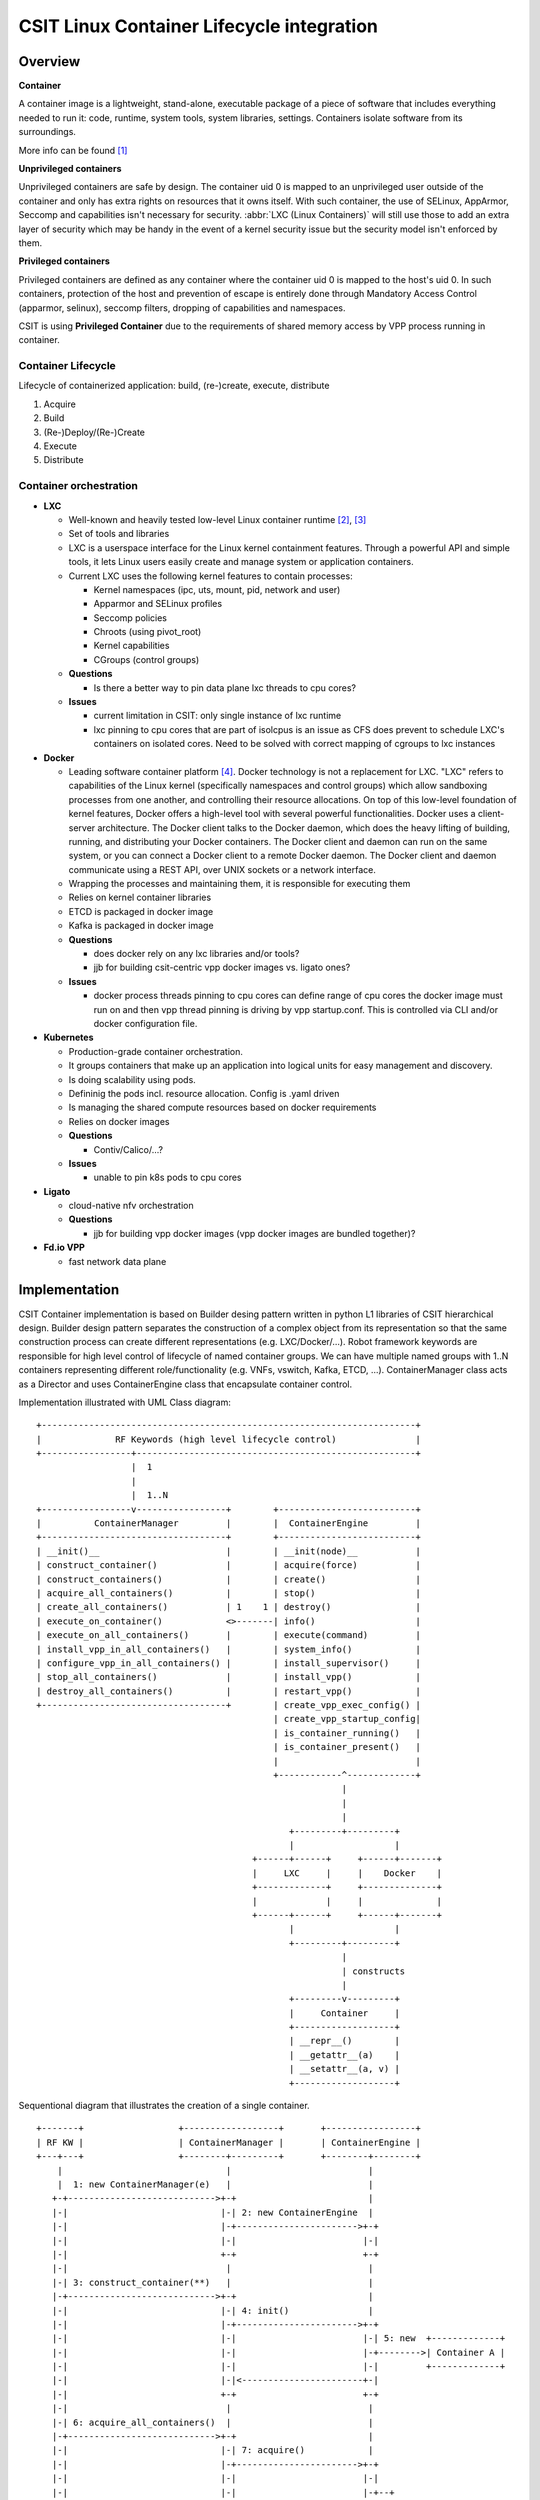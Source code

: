 CSIT Linux Container Lifecycle integration
==========================================

Overview
--------

**Container**

A container image is a lightweight, stand-alone, executable package of a piece
of software that includes everything needed to run it: code, runtime, system
tools, system libraries, settings. Containers isolate software from its
surroundings.

More info can be found [1]_

**Unprivileged containers**

Unprivileged containers are safe by design. The container uid 0 is mapped to an
unprivileged user outside of the container and only has extra rights on
resources that it owns itself.
With such container, the use of SELinux, AppArmor, Seccomp and capabilities
isn't necessary for security. :abbr:`LXC (Linux Containers)` will still use
those to add an extra layer of security which may be handy in the event of a
kernel security issue but the security model isn't enforced by them.

**Privileged containers**

Privileged containers are defined as any container where the container uid 0 is
mapped to the host's uid 0. In such containers, protection of the host and
prevention of escape is entirely done through Mandatory Access Control
(apparmor, selinux), seccomp filters, dropping of capabilities and namespaces.

CSIT is using **Privileged Container** due to the requirements of shared memory
access by VPP process running in container.

Container Lifecycle
~~~~~~~~~~~~~~~~~~~

Lifecycle of containerized application: build, (re-)create, execute, distribute

1. Acquire
2. Build
3. (Re-)Deploy/(Re-)Create
4. Execute
5. Distribute

Container orchestration
~~~~~~~~~~~~~~~~~~~~~~~

- **LXC**

  - Well-known and heavily tested low-level Linux container runtime [2]_, [3]_
  - Set of tools and libraries
  - LXC is a userspace interface for the Linux kernel containment features.
    Through a powerful API and simple tools, it lets Linux users easily create
    and manage system or application containers.
  - Current LXC uses the following kernel features to contain processes:

    - Kernel namespaces (ipc, uts, mount, pid, network and user)
    - Apparmor and SELinux profiles
    - Seccomp policies
    - Chroots (using pivot_root)
    - Kernel capabilities
    - CGroups (control groups)

  - **Questions**

    - Is there a better way to pin data plane lxc threads to cpu cores?

  - **Issues**

    - current limitation in CSIT: only single instance of lxc runtime
    - lxc pinning to cpu cores that are part of isolcpus is an issue as CFS does
      prevent to schedule LXC's containers on isolated cores. Need to be solved
      with correct mapping of cgroups to lxc instances

- **Docker**

  - Leading software container platform [4]_. Docker technology is not a
    replacement for LXC. "LXC" refers to capabilities of the Linux kernel
    (specifically namespaces and control groups) which allow sandboxing
    processes from one another, and controlling their resource allocations. On
    top of this low-level foundation of kernel features, Docker offers a
    high-level tool with several powerful functionalities. Docker uses a
    client-server architecture. The Docker client talks to the Docker daemon,
    which does the heavy lifting of building, running, and distributing your
    Docker containers. The Docker client and daemon can run on the same system,
    or you can connect a Docker client to a remote Docker daemon. The Docker
    client and daemon communicate using a REST API, over UNIX sockets or a
    network interface.
  - Wrapping the processes and maintaining them, it is responsible for executing
    them
  - Relies on kernel container libraries

  - ETCD is packaged in docker image
  - Kafka is packaged in docker image

  - **Questions**

    - does docker rely on any lxc libraries and/or tools?
    - jjb for building csit-centric vpp docker images vs. ligato ones?

  - **Issues**

    - docker process threads pinning to cpu cores
      can define range of cpu cores the docker image must run on
      and then vpp thread pinning is driving by vpp startup.conf.
      This is controlled via CLI and/or docker configuration file.


- **Kubernetes**

  - Production-grade container orchestration.
  - It groups containers that make up an application into logical units for
    easy management and discovery.
  - Is doing scalability using pods.
  - Defininig the pods incl. resource allocation. Config is .yaml driven
  - Is managing the shared compute resources based on docker requirements
  - Relies on docker images
  - **Questions**

    - Contiv/Calico/...?

  - **Issues**

    - unable to pin k8s pods to cpu cores


- **Ligato**

  - cloud-native nfv orchestration

  - **Questions**

    - jjb for building vpp docker images (vpp docker images are bundled
      together)?

- **Fd.io VPP**

  - fast network data plane


Implementation
--------------

CSIT Container implementation is based on Builder desing pattern written in
python L1 libraries of CSIT hierarchical design. Builder design pattern
separates the construction of a complex object from its representation so that
the same construction process can create different representations (e.g.
LXC/Docker/...).
Robot framework keywords are responsible for high level control of
lifecycle of named container groups. We can have multiple named groups with
1..N containers representing different role/functionality (e.g. VNFs, vswitch,
Kafka, ETCD, ...). ContainerManager class acts as a Director and uses
ContainerEngine class that encapsulate container control.

Implementation illustrated with UML Class diagram:

::

 +-----------------------------------------------------------------------+
 |              RF Keywords (high level lifecycle control)               |
 +-----------------+-----------------------------------------------------+
                   |  1
                   |
                   |  1..N
 +-----------------v-----------------+        +--------------------------+
 |          ContainerManager         |        |  ContainerEngine         |
 +-----------------------------------+        +--------------------------+
 | __init()__                        |        | __init(node)__           |
 | construct_container()             |        | acquire(force)           |
 | construct_containers()            |        | create()                 |
 | acquire_all_containers()          |        | stop()                   |
 | create_all_containers()           | 1    1 | destroy()                |
 | execute_on_container()            <>-------| info()                   |
 | execute_on_all_containers()       |        | execute(command)         |
 | install_vpp_in_all_containers()   |        | system_info()            |
 | configure_vpp_in_all_containers() |        | install_supervisor()     |
 | stop_all_containers()             |        | install_vpp()            |
 | destroy_all_containers()          |        | restart_vpp()            |
 +-----------------------------------+        | create_vpp_exec_config() |
                                              | create_vpp_startup_config|
                                              | is_container_running()   |
                                              | is_container_present()   |
                                              |                          |
                                              +------------^-------------+
                                                           |
                                                           |
                                                           |
                                                 +---------+---------+
                                                 |                   |
                                          +------+------+     +------+-------+
                                          |     LXC     |     |    Docker    |
                                          +-------------+     +--------------+
                                          |             |     |              |
                                          +------+------+     +------+-------+
                                                 |                   |
                                                 +---------+---------+
                                                           |
                                                           | constructs
                                                           |
                                                 +---------v---------+
                                                 |     Container     |
                                                 +-------------------+
                                                 | __repr__()        |
                                                 | __getattr__(a)    |
                                                 | __setattr__(a, v) |
                                                 +-------------------+

Sequentional diagram that illustrates the creation of a single container.

::

 +-------+                  +------------------+       +-----------------+
 | RF KW |                  | ContainerManager |       | ContainerEngine |
 +---+---+                  +--------+---------+       +--------+--------+
     |                               |                          |
     |  1: new ContainerManager(e)   |                          |
    +-+---------------------------->+-+                         |
    |-|                             |-| 2: new ContainerEngine  |
    |-|                             |-+----------------------->+-+
    |-|                             |-|                        |-|
    |-|                             +-+                        +-+
    |-|                              |                          |
    |-| 3: construct_container(**)   |                          |
    |-+---------------------------->+-+                         |
    |-|                             |-| 4: init()               |
    |-|                             |-+----------------------->+-+
    |-|                             |-|                        |-| 5: new  +-------------+
    |-|                             |-|                        |-+-------->| Container A |
    |-|                             |-|                        |-|         +-------------+
    |-|                             |-|<-----------------------+-|
    |-|                             +-+                        +-+
    |-|                              |                          |
    |-| 6: acquire_all_containers()  |                          |
    |-+---------------------------->+-+                         |
    |-|                             |-| 7: acquire()            |
    |-|                             |-+----------------------->+-+
    |-|                             |-|                        |-|
    |-|                             |-|                        |-+--+
    |-|                             |-|                        |-|  | 8: is_container_running()
    |-|                             |-|             True/False |-|<-+
    |-|                             |-|<-----------------------+-|
    |-|                             |-|                        |-|
 +---------------------------------------------------------------------------------------------+
 |  |-| ALT [isRunning & force]     |-|                        |-|--+                          |
 |  |-|                             |-|                        |-|  | 8a: destroy()            |
 |  |-|                             |-|                        |-<--+                          |
 +---------------------------------------------------------------------------------------------+
    |-|                             |-|                        |-|
    |-|                             +-+                        +-+
    |-|                              |                          |
    |-| 9: create_all_containers()   |                          |
    |-+---------------------------->+-+                         |
    |-|                             |-| 10: create()            |
    |-|                             |-+----------------------->+-+
    |-|                             |-|                        |-+--+
    |-|                             |-|                        |-|  | 11: wait('RUNNING')
    |-|                             |-|                        |-<--+
    |-|                             +-+                        +-+
    |-|                              |                          |
    |-| 12: destroy_all_containers() |                          |
    |-+---------------------------->+-+                         |
    |-|                             |-| 13: destroy()           |
    |-|                             |-+----------------------->+-+
    |-|                             |-|                        |-|
    |-|                             +-+                        +-+
    |-|                              |                          |
    +++                              |                          |
     |                               |                          |
     +                               +                          +

Container data structure
~~~~~~~~~~~~~~~~~~~~~~~~

Container is represented in Python L1 library as separate Class with instance
variables and no methods except overriden ``__getattr__``, ``__setattr__`` and
``__repr__``. Instance variables are assigned to container dynamically during
``construct_container(**kwargs)`` and are passed from RF keyword.

.. code-block:: robotframework

    | Construct VNF containers on all DUTs
    | | [Arguments] | ${technology} | ${image} | ${cpu_count}=${1} | ${count}=${1}
    | | ...
    | | ${group}= | Set Variable | VNF
    | | @{env}= | Create List | LC_ALL="en_US.UTF-8"
    | | ... | DEBIAN_FRONTEND=noninteractive | ETCDV3_ENDPOINTS=172.17.0.1:2379
    | | ${guest_dir}= | Set Variable | /mnt/host
    | | ${host_dir}= | Set Variable | /tmp
    | | ${skip_cpus}= | Evaluate | ${vpp_cpus}+${system_cpus}
    | | Import Library | resources.libraries.python.ContainerUtils.ContainerManager
    | | ... | engine=${technology} | WITH NAME | ${group}
    | | ${duts}= | Get Matches | ${nodes} | DUT*
    | | :FOR | ${dut} | IN | @{duts}
    | | | ${cpu_node}= | Get interfaces numa node | ${nodes['${dut}']}
    | | | ... | ${dut1_if1} | ${dut1_if2}
    | | | Run Keyword | ${group}.Construct containers
    | | | ... | name=${dut}_${group}
    | | | ... | node=${nodes['${dut}']}
    | | | ... | host_dir=${host_dir}
    | | | ... | guest_dir=${guest_dir}
    | | | ... | image=${image}
    | | | ... | cpu_count=${cpu_count}
    | | | ... | cpu_skip=${skip_cpus}
    | | | ... | smt_used=${False}
    | | | ... | cpuset_mems=${cpu_node}
    | | | ... | cpu_shared=${False}
    | | | ... | env=${env}

There is no parameters check functionality. Passing required arguments is in
coder responsibility. Mendatory parameters are ``node``, ``name``, ``image``
[5]_, ``cpu_count``, ``cpu_skip``, ``smt_used``, ``cpuset_mems``,
``cpu_shared``. All the cpu parameters are required to calculate the correct
cpu placement. See docuementation for the full reference.

Kubernetes
----------

Kubernetes will be implemented as separate library ``KubernetesUtils.py``. This
utility will be reponsible for creating pods yaml configuratoin files,
init/reset Kubernetes, apply calico, and deploy the pods.


Ligato integration
------------------

Ligato integration does require to compile the entire docker image for the
purpose of compilation vnf-agent. Building docker image is possible via series of
commands:

::

    git clone https://github.com/ligato/vpp-agent
    cd docker/dev_vpp_agent
    sudo docker build -t dev_vpp_agent --build-arg AGENT_COMMIT=2c2b0df32201c9bc814a167e0318329c78165b5c --build-arg VPP_COMMIT=f3bcdbf071c98ed676591bd22c3d3f8601009fa8 --no-cache .
    ./shrink.sh

CSIT requires Docker image to contain the desired VPP version (per patch
testing, nightly testing, on demand testing).

As the entire build process is heavily dependend on internet connectivity and
also take significant amount of time (~1-1,5h depends on internet bandwidth)
the optimal solution would be to build the image on jenkins slave, transfer the
Docker image to DUTs and execute separate suite of tests.

To solve the basic issue with existing VPP on DUTs, we will create separate
sets of Jenkins jobs, that will be doing following:

1. Clone latest CSIT, Ligato repositaries
2. Build Ligato ``dev_vpp_image`` Docker image (estimated image size ~4.11GB)
3. Shrink image using ``./shrink.sh`` script
4. Build Ligato ``prod_vpp_image`` Docker image from Ligato ``dev_vpp_image``
   Docker image (estimated image size ~0.2GB)
5. Transfer image to DUTs
6. Start subset of performance tests designed for Ligato.

In CSIT we need to crreate separate performance suite called ``ligato/perf``
that will contain modified Suite setup in comparison to standard perf tests.
This is due to reason that VPP will act as vswitch in Docker image.

Tested topologies
~~~~~~~~~~~~~~~~~

.. note:
    TBD

References
----------

.. [1] `What is a Container <https://www.docker.com/what-container>`_
.. [2] `Linux Containers <https://linuxcontainers.org/>`_
.. [3] `Linux Containers source <https://github.com/lxc/lxc>`_
.. [4] `Docker <https://www.docker.com/what-docker>`_
.. [5] Image parameter is required in initial commit version. There is plan
    to implement container build class to build Docker/LXC image.
